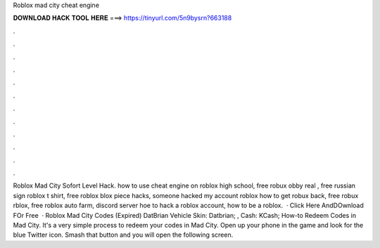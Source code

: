 Roblox mad city cheat engine

𝐃𝐎𝐖𝐍𝐋𝐎𝐀𝐃 𝐇𝐀𝐂𝐊 𝐓𝐎𝐎𝐋 𝐇𝐄𝐑𝐄 ===> https://tinyurl.com/5n9bysrn?663188

.

.

.

.

.

.

.

.

.

.

.

.

Roblox Mad City Sofort Level Hack. how to use cheat engine on roblox high school, free robux obby real , free russian sign roblox t shirt, free roblox blox piece hacks, someone hacked my account roblox how to get robux back, free robux rblox, free roblox auto farm, discord server hoe to hack a roblox account, how to be a roblox.  · Click Here AndDOwnload FOr Free   · Roblox Mad City Codes (Expired) DatBrian Vehicle Skin: Datbrian; , Cash: KCash; How-to Redeem Codes in Mad City. It's a very simple process to redeem your codes in Mad City. Open up your phone in the game and look for the blue Twitter icon. Smash that button and you will open the following screen.